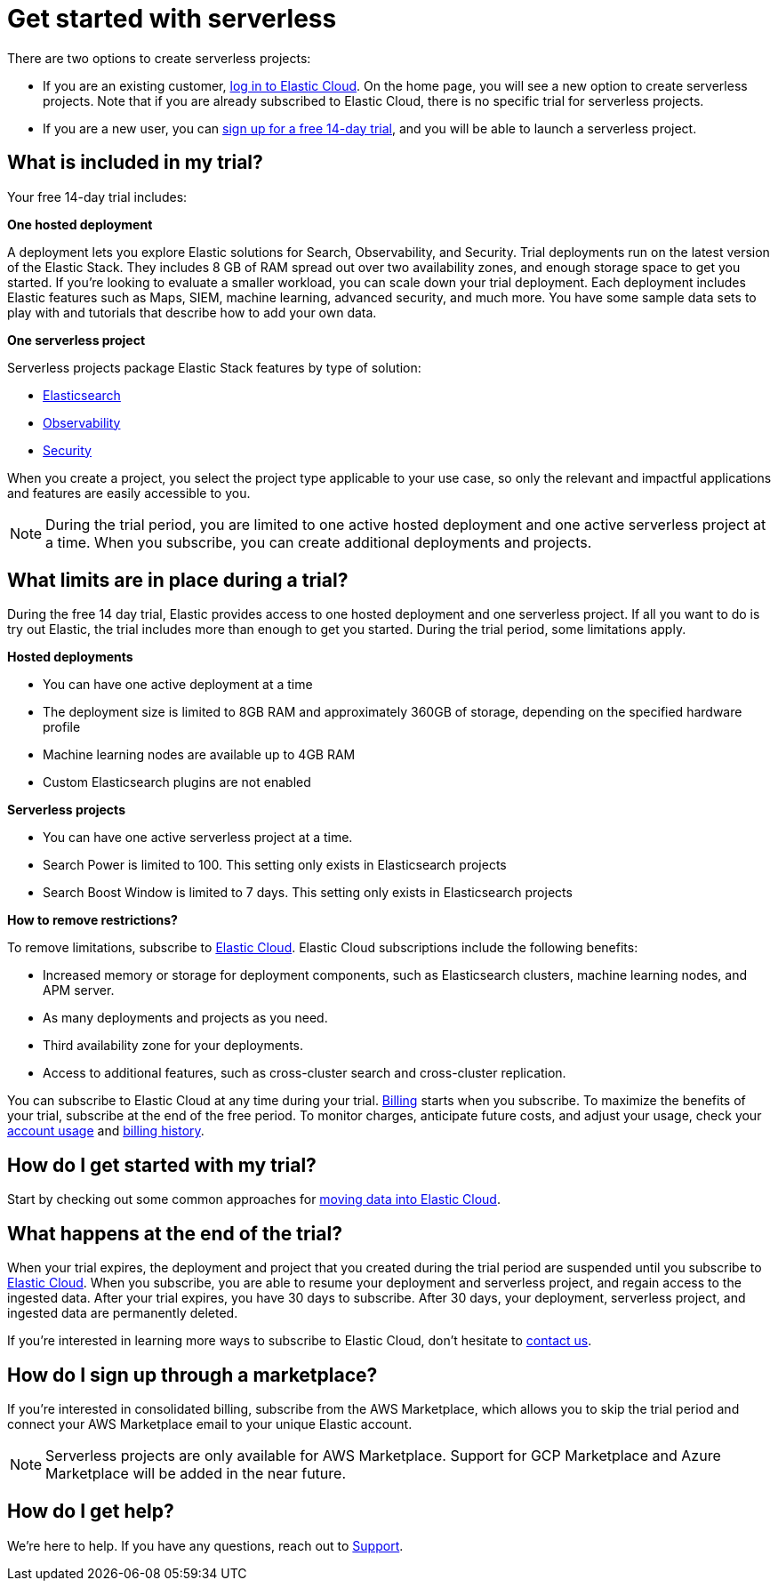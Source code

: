 [[general-sign-up-trial]]
= Get started with serverless

:description: Information about signing up for a serverless Elastic Cloud trial
:keywords: serverless, general, signup

There are two options to create serverless projects:

* If you are an existing customer, https://cloud.elastic.co/login[log in to Elastic Cloud]. On the home page, you will see a new option to create serverless projects. Note that if you are already subscribed to Elastic Cloud, there is no specific trial for serverless projects.
* If you are a new user, you can https://cloud.elastic.co/serverless-registration[sign up for a free 14-day trial], and you will be able to launch a serverless project.

[discrete]
[[general-sign-up-trial-what-is-included-in-my-trial]]
== What is included in my trial?

Your free 14-day trial includes:

**One hosted deployment**

A deployment lets you explore Elastic solutions for Search, Observability, and Security. Trial deployments run on the latest version of the Elastic Stack. They includes 8 GB of RAM spread out over two availability zones, and enough storage space to get you started. If you’re looking to evaluate a smaller workload, you can scale down your trial deployment.
Each deployment includes Elastic features such as Maps, SIEM, machine learning, advanced security, and much more. You have some sample data sets to play with and tutorials that describe how to add your own data.

**One serverless project**

Serverless projects package Elastic Stack features by type of solution:

* <<what-is-elasticsearch-serverless,Elasticsearch>>
* <<what-is-observability-serverless,Observability>>
* <<what-is-security-serverless,Security>>

When you create a project, you select the project type applicable to your use case, so only the relevant and impactful applications and features are easily accessible to you.

[NOTE]
====
During the trial period, you are limited to one active hosted deployment and one active serverless project at a time. When you subscribe, you can create additional deployments and projects.
====

[discrete]
[[general-sign-up-trial-what-limits-are-in-place-during-a-trial]]
== What limits are in place during a trial?

During the free 14 day trial, Elastic provides access to one hosted deployment and one serverless project. If all you want to do is try out Elastic, the trial includes more than enough to get you started. During the trial period, some limitations apply.

**Hosted deployments**

* You can have one active deployment at a time
* The deployment size is limited to 8GB RAM and approximately 360GB of storage, depending on the specified hardware profile
* Machine learning nodes are available up to 4GB RAM
* Custom Elasticsearch plugins are not enabled

**Serverless projects**

* You can have one active serverless project at a time.
* Search Power is limited to 100. This setting only exists in Elasticsearch projects
* Search Boost Window is limited to 7 days. This setting only exists in Elasticsearch projects

**How to remove restrictions?**

To remove limitations, subscribe to https://www.elastic.co/guide/en/cloud/current/ec-billing-details.html[Elastic Cloud]. Elastic Cloud subscriptions include the following benefits:

* Increased memory or storage for deployment components, such as Elasticsearch clusters, machine learning nodes, and APM server.
* As many deployments and projects as you need.
* Third availability zone for your deployments.
* Access to additional features, such as cross-cluster search and cross-cluster replication.

You can subscribe to Elastic Cloud at any time during your trial. <<general-serverless-billing,Billing>> starts when you subscribe. To maximize the benefits of your trial, subscribe at the end of the free period. To monitor charges, anticipate future costs, and adjust your usage, check your https://www.elastic.co/guide/en/cloud/current/ec-account-usage.html[account usage] and https://www.elastic.co/guide/en/cloud/current/ec-billing-history.html[billing history].

[discrete]
[[general-sign-up-trial-how-do-i-get-started-with-my-trial]]
== How do I get started with my trial?

Start by checking out some common approaches for https://www.elastic.co/guide/en/cloud/current/ec-cloud-ingest-data.html#ec-ingest-methods[moving data into Elastic Cloud].

[discrete]
[[general-sign-up-trial-what-happens-at-the-end-of-the-trial]]
== What happens at the end of the trial?

When your trial expires, the deployment and project that you created during the trial period are suspended until you subscribe to https://www.elastic.co/guide/en/cloud/current/ec-billing-details.html[Elastic Cloud]. When you subscribe, you are able to resume your deployment and serverless project, and regain access to the ingested data. After your trial expires, you have 30 days to subscribe. After 30 days, your deployment, serverless project, and ingested data are permanently deleted.

If you’re interested in learning more ways to subscribe to Elastic Cloud, don’t hesitate to https://www.elastic.co/contact[contact us].

[discrete]
[[general-sign-up-trial-how-do-i-sign-up-through-a-marketplace]]
== How do I sign up through a marketplace?

If you’re interested in consolidated billing, subscribe from the AWS Marketplace, which allows you to skip the trial period and connect your AWS Marketplace email to your unique Elastic account.

[NOTE]
====
Serverless projects are only available for AWS Marketplace. Support for GCP Marketplace and Azure Marketplace will be added in the near future.
====

[discrete]
[[general-sign-up-trial-how-do-i-get-help]]
== How do I get help?

We’re here to help. If you have any questions, reach out to https://cloud.elastic.co/support[Support].

